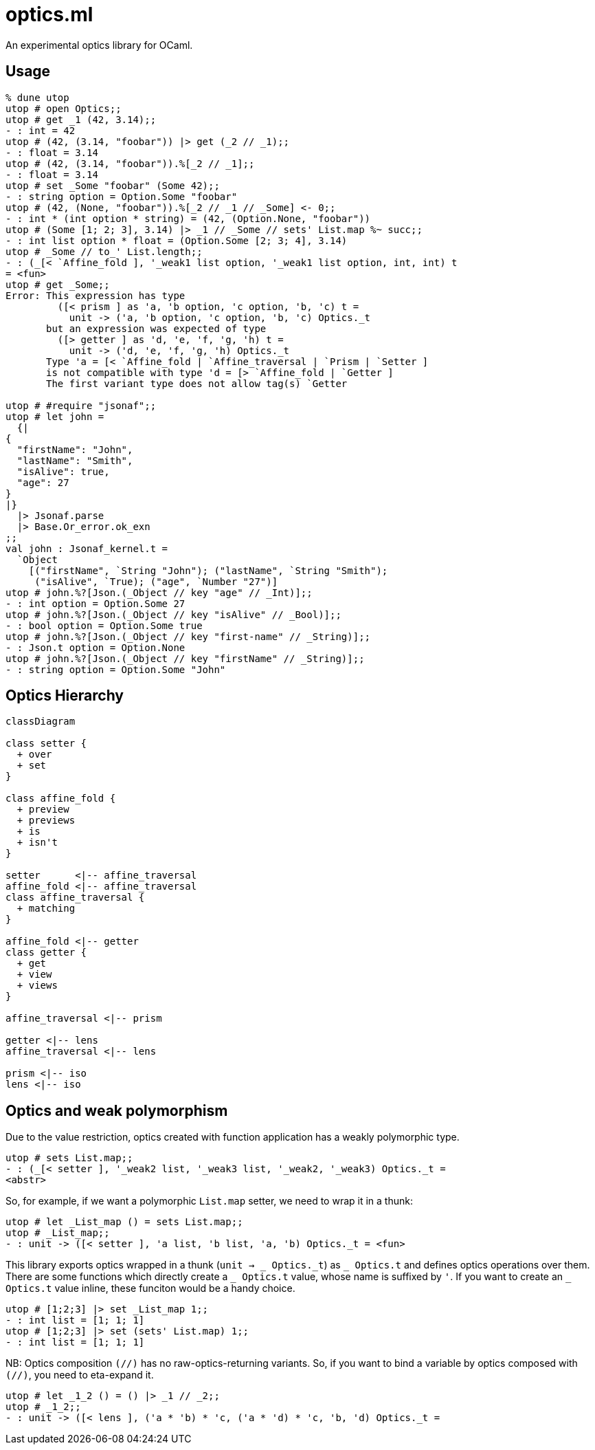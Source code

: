 # optics.ml

An experimental optics library for OCaml.

## Usage

```ocaml
% dune utop
utop # open Optics;;
utop # get _1 (42, 3.14);;
- : int = 42
utop # (42, (3.14, "foobar")) |> get (_2 // _1);;
- : float = 3.14
utop # (42, (3.14, "foobar")).%[_2 // _1];;
- : float = 3.14
utop # set _Some "foobar" (Some 42);;
- : string option = Option.Some "foobar"
utop # (42, (None, "foobar")).%[_2 // _1 // _Some] <- 0;;
- : int * (int option * string) = (42, (Option.None, "foobar"))
utop # (Some [1; 2; 3], 3.14) |> _1 // _Some // sets' List.map %~ succ;;
- : int list option * float = (Option.Some [2; 3; 4], 3.14)
utop # _Some // to_' List.length;;
- : (_[< `Affine_fold ], '_weak1 list option, '_weak1 list option, int, int) t
= <fun>
utop # get _Some;;
Error: This expression has type
         ([< prism ] as 'a, 'b option, 'c option, 'b, 'c) t =
           unit -> ('a, 'b option, 'c option, 'b, 'c) Optics._t
       but an expression was expected of type
         ([> getter ] as 'd, 'e, 'f, 'g, 'h) t =
           unit -> ('d, 'e, 'f, 'g, 'h) Optics._t
       Type 'a = [< `Affine_fold | `Affine_traversal | `Prism | `Setter ]
       is not compatible with type 'd = [> `Affine_fold | `Getter ] 
       The first variant type does not allow tag(s) `Getter

utop # #require "jsonaf";;
utop # let john =
  {|
{
  "firstName": "John",
  "lastName": "Smith",
  "isAlive": true,
  "age": 27
}
|}
  |> Jsonaf.parse
  |> Base.Or_error.ok_exn
;;
val john : Jsonaf_kernel.t =
  `Object
    [("firstName", `String "John"); ("lastName", `String "Smith");
     ("isAlive", `True); ("age", `Number "27")]
utop # john.%?[Json.(_Object // key "age" // _Int)];;
- : int option = Option.Some 27
utop # john.%?[Json.(_Object // key "isAlive" // _Bool)];;
- : bool option = Option.Some true
utop # john.%?[Json.(_Object // key "first-name" // _String)];;
- : Json.t option = Option.None
utop # john.%?[Json.(_Object // key "firstName" // _String)];;
- : string option = Option.Some "John"
```

## Optics Hierarchy

```mermaid
classDiagram

class setter {
  + over
  + set
}

class affine_fold {
  + preview
  + previews
  + is
  + isn't
}

setter      <|-- affine_traversal
affine_fold <|-- affine_traversal
class affine_traversal {
  + matching
}

affine_fold <|-- getter
class getter {
  + get
  + view
  + views
}

affine_traversal <|-- prism

getter <|-- lens
affine_traversal <|-- lens

prism <|-- iso
lens <|-- iso
```

## Optics and weak polymorphism

Due to the value restriction, optics created with function application
has a weakly polymorphic type.

```ocaml
utop # sets List.map;;
- : (_[< setter ], '_weak2 list, '_weak3 list, '_weak2, '_weak3) Optics._t =
<abstr>
```

So, for example, if we want a polymorphic `List.map` setter, we need to wrap it in a thunk:

```ocaml
utop # let _List_map () = sets List.map;;
utop # _List_map;;
- : unit -> ([< setter ], 'a list, 'b list, 'a, 'b) Optics._t = <fun>
```

This library exports optics wrapped in a thunk (`unit -> _ Optics.\_t`) as `_ Optics.t` and
defines optics operations over them.
There are some functions which directly create a `_ Optics.t` value, whose name is suffixed by `'`.
If you want to create an `_ Optics.t` value inline, these funciton would be a handy choice.

```ocaml
utop # [1;2;3] |> set _List_map 1;;
- : int list = [1; 1; 1]
utop # [1;2;3] |> set (sets' List.map) 1;;
- : int list = [1; 1; 1]
```

NB: Optics composition `(//)` has no raw-optics-returning variants.
So, if you want to bind a variable by optics composed with `(//)`,
you need to eta-expand it.

```ocaml
utop # let _1_2 () = () |> _1 // _2;;
utop # _1_2;;
- : unit -> ([< lens ], ('a * 'b) * 'c, ('a * 'd) * 'c, 'b, 'd) Optics._t =
```
